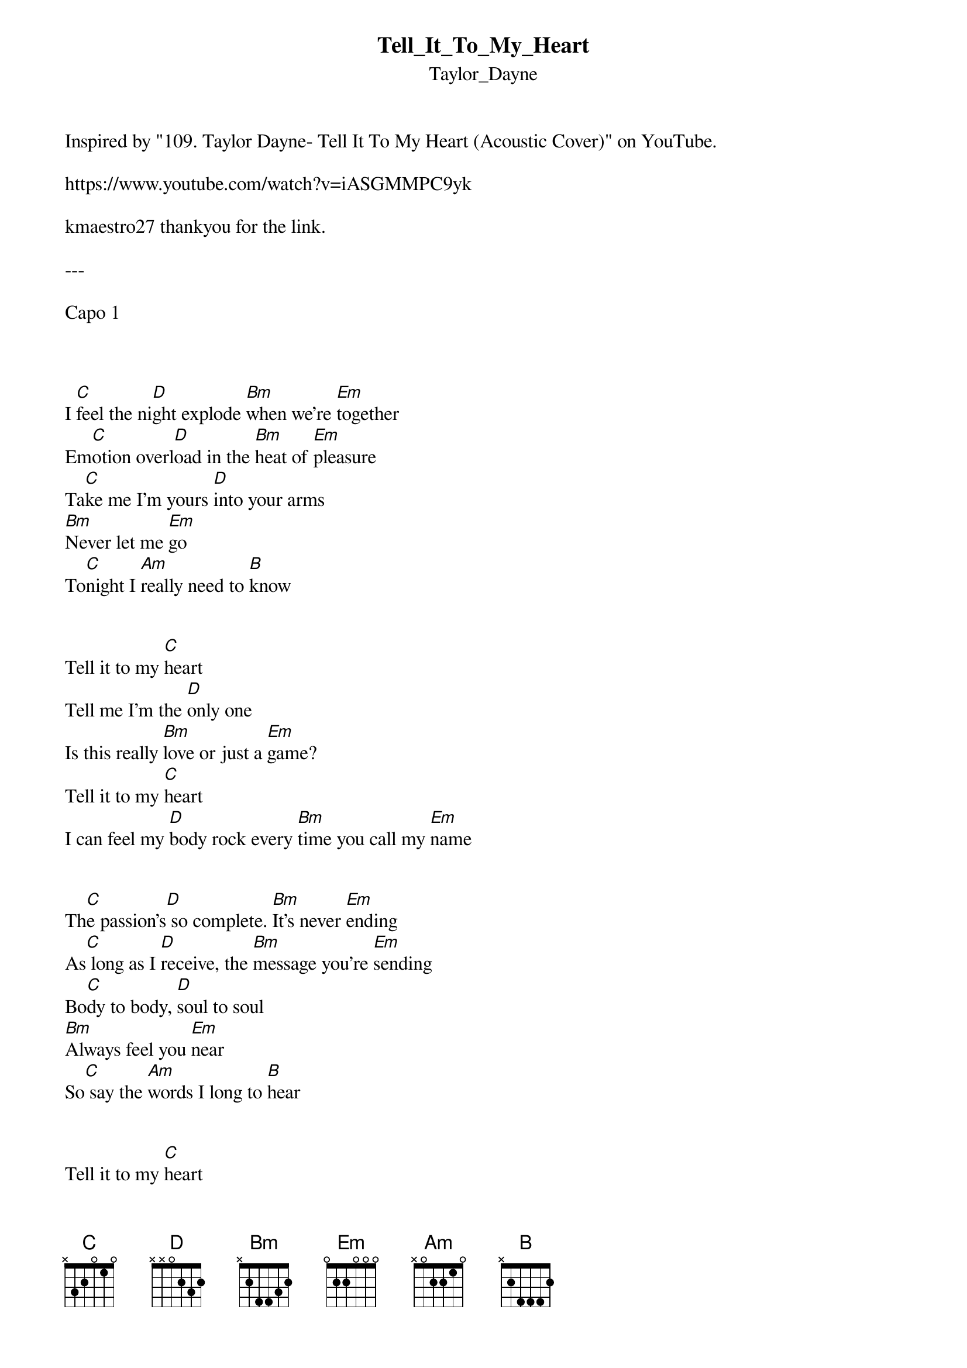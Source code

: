 {t: Tell_It_To_My_Heart}
{st: Taylor_Dayne}
Inspired by "109. Taylor Dayne- Tell It To My Heart (Acoustic Cover)" on YouTube. 

https://www.youtube.com/watch?v=iASGMMPC9yk

kmaestro27 thankyou for the link.

---

Capo 1



I [C]feel the ni[D]ght explode [Bm]when we're [Em]together
Em[C]otion overl[D]oad in the [Bm]heat of [Em]pleasure
Ta[C]ke me I'm yours [D]into your arms
[Bm]Never let me [Em]go
To[C]night I [Am]really need to [B]know


Tell it to my [C]heart
Tell me I'm the [D]only one
Is this really [Bm]love or just a [Em]game?
Tell it to my [C]heart
I can feel my [D]body rock every [Bm]time you call my [Em]name


Th[C]e passion's[D] so complete. [Bm]It's never [Em]ending
As[C] long as I [D]receive, the [Bm]message you're [Em]sending
Bo[C]dy to body, [D]soul to soul
[Bm]Always feel you [Em]near
So[C] say the [Am]words I long to [B]hear


Tell it to my [C]heart
Tell me I'm the [D]only one
Is this really [Bm]love or just a [Em]game?
Tell it to my [C]heart
I can feel my [D]body rock every [Bm]time you call my [Em]name


[C]Love, love on the run, [D]breaking us down
[Bm]Though we keep holding [Em]one
[C]I don't want to [Am]lose, no I can't let you [B]go


Tell it to my [C]heart
Tell me I'm the [D]only one
Is this really [Bm]love or just a [Em]game?
Tell it to my [C]heart
I can feel my [D]body rock every [Bm]time you call my [Em]name


[C]----Tell it to my [D]heart, tell me from the [Bm]start, tell it to my [Em]heart
[C]----Tell it to my [D]heart, tell me from the [Bm]start, tell it to my [Em]heart
[C]----Never make it [D]stop  Oh, take it to the[Bm] heart, tell it to my[Em] heart
